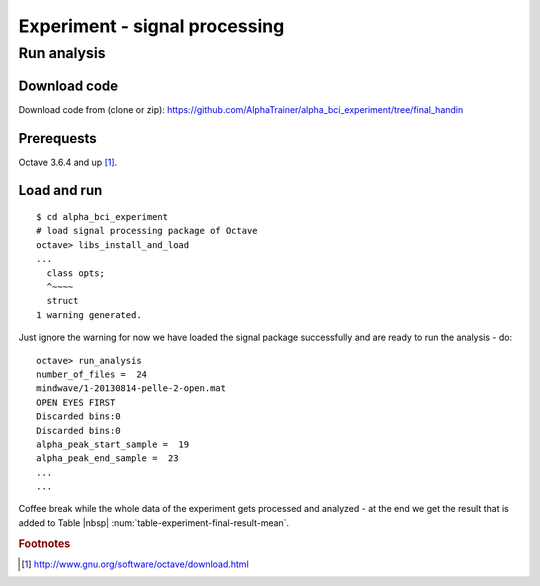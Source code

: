 .. _appendix_experiment:

================================
 Experiment - signal processing
================================


Run analysis
============


Download code
-------------

Download code from (clone or zip): `<https://github.com/AlphaTrainer/alpha_bci_experiment/tree/final_handin>`_



Prerequests
-----------

Octave 3.6.4 and up [#foot-appendix-octave-download]_.


Load and run
------------

::

    $ cd alpha_bci_experiment
    # load signal processing package of Octave 
    octave> libs_install_and_load
    ...
      class opts;
      ^~~~~
      struct
    1 warning generated.

Just ignore the warning for now we have loaded the signal package successfully
and are ready to run the analysis - do:

::

    octave> run_analysis
    number_of_files =  24
    mindwave/1-20130814-pelle-2-open.mat
    OPEN EYES FIRST
    Discarded bins:0
    Discarded bins:0
    alpha_peak_start_sample =  19
    alpha_peak_end_sample =  23
    ...
    ...

Coffee break while the whole data of the experiment gets processed and
analyzed - at the end we get the result that is added to Table |nbsp|
:num:`table-experiment-final-result-mean`.







.. rubric:: Footnotes

.. [#foot-appendix-octave-download] `<http://www.gnu.org/software/octave/download.html>`_

